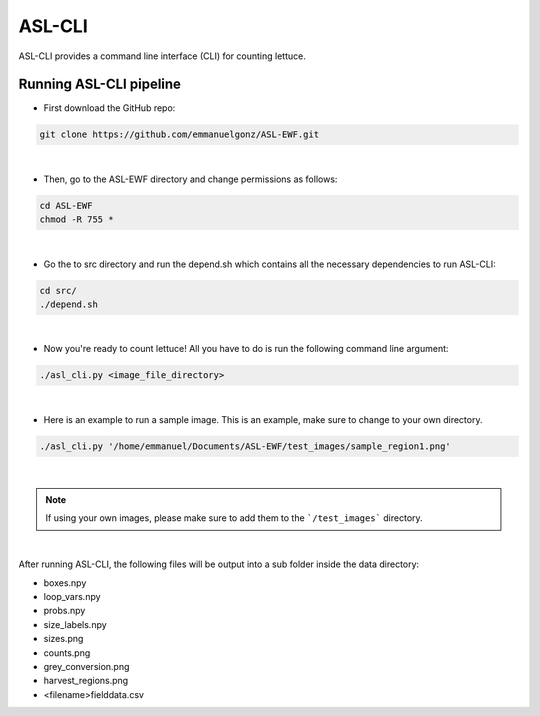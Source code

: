 ASL-CLI
=======
ASL-CLI provides a command line interface (CLI) for counting lettuce. 

Running ASL-CLI pipeline
------------------------------------
* First download the GitHub repo:

.. code-block:: RST
   
   git clone https://github.com/emmanuelgonz/ASL-EWF.git
|
* Then, go to the ASL-EWF directory and change permissions as follows:

.. code-block:: RST 

   cd ASL-EWF
   chmod -R 755 *   
|
* Go the to src directory and run the depend.sh which contains all the necessary dependencies to run ASL-CLI:

.. code-block:: RST

   cd src/
   ./depend.sh
|
* Now you're ready to count lettuce! All you have to do is run the following command line argument:

.. code-block:: RST

   ./asl_cli.py <image_file_directory> 
|
* Here is an example to run a sample image. This is an example, make sure to change to your own directory.

.. code-block:: RST
   
   ./asl_cli.py '/home/emmanuel/Documents/ASL-EWF/test_images/sample_region1.png'
|

.. note:: If using your own images, please make sure to add them to the ```/test_images``` directory. 

|
After running ASL-CLI, the following files will be output into a sub folder inside the data directory:

- boxes.npy

- loop_vars.npy

- probs.npy

- size_labels.npy

- sizes.png

- counts.png

- grey_conversion.png

- harvest_regions.png

- <filename>fielddata.csv


   
